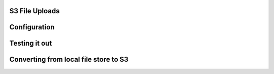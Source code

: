 .. _s3:

S3 File Uploads
===============

Configuration
=============

Testing it out
==============

Converting from local file store to S3
======================================
